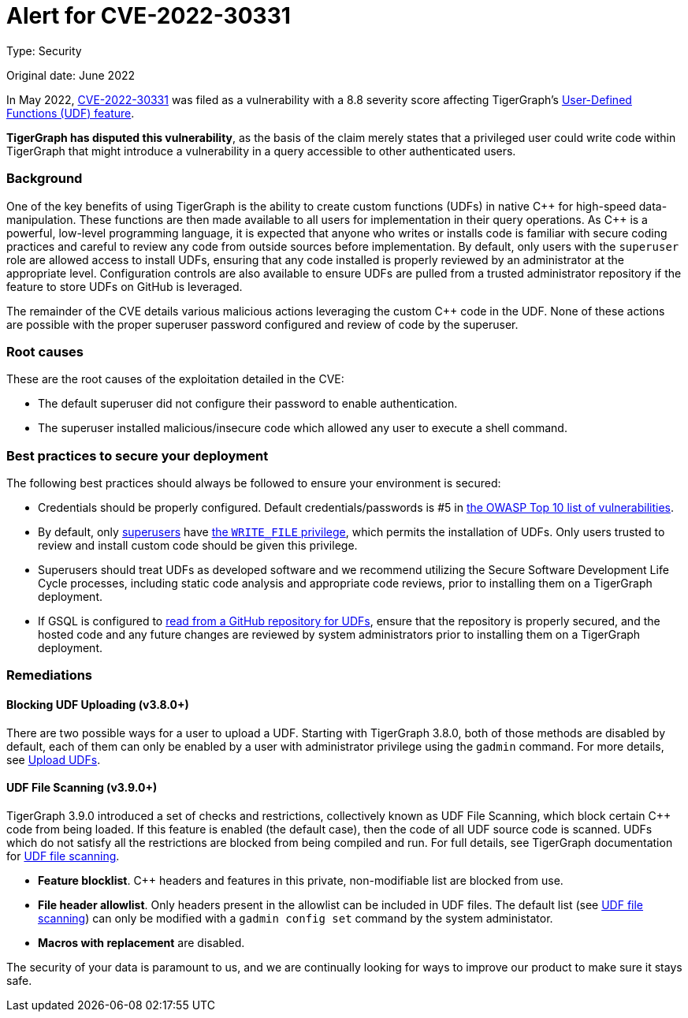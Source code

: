 = Alert for CVE-2022-30331
:description: TigerGraph's response to CVE-2022-30331.
:page-aliases: home:ROOT:cve-2022-30331.adoc
:pp: {plus}{plus}

Type: Security

Original date: June 2022

In May 2022, link:https://nvd.nist.gov/vuln/detail/CVE-2022-30331[CVE-2022-30331] was filed as a vulnerability with a 8.8 severity score affecting TigerGraph’s xref:gsql-ref:querying:func/query-user-defined-functions.adoc[User-Defined Functions (UDF) feature].

*TigerGraph has disputed this vulnerability*, as the basis of the claim merely states that a privileged user could write code within TigerGraph that might introduce a vulnerability in a query accessible to other authenticated users.


=== Background
One of the key benefits of using TigerGraph is the ability to create custom functions (UDFs) in native C{pp} for high-speed data-manipulation.
These functions are then made available to all users for implementation in their query operations.
As C{pp} is a powerful, low-level programming language, it is expected that anyone who writes or installs code is familiar with secure coding practices and careful to review any code from outside sources before implementation.
By default, only users with the `superuser` role are allowed access to install UDFs, ensuring that any code installed is properly reviewed by an administrator at the appropriate level.
Configuration controls are also available to ensure UDFs are pulled from a trusted administrator repository if the feature to store UDFs on GitHub is leveraged.

The remainder of the CVE details various malicious actions leveraging the custom C{pp} code in the UDF.
None of these actions are possible with the proper superuser password configured and review of code by the superuser.

=== Root causes

These are the root causes of the exploitation detailed in the CVE:

* The default superuser did not configure their password to enable authentication.
* The superuser installed malicious/insecure code which allowed any user to execute a shell command.

=== Best practices to secure your deployment

The following best practices should always be followed to ensure your environment is secured:

* Credentials should be properly configured.
Default credentials/passwords is #5 in https://owasp.org/Top10/A05_2021-Security_Misconfiguration/[the OWASP Top 10 list of vulnerabilities].

* By default, only xref:tigergraph-server:user-access:access-control-model.adoc#_roles[superusers] have xref:tigergraph-server:user-access:access-control-model.adoc#_privileges[the `WRITE_FILE` privilege], which permits the installation of UDFs.
Only users trusted to review and install custom code should be given this privilege.
* Superusers should treat UDFs as developed software and we recommend utilizing the Secure Software Development Life Cycle processes, including static code analysis and appropriate code reviews, prior to installing them on a TigerGraph deployment.
* If GSQL is configured to xref:gsql-ref:querying:func/query-user-defined-functions.adoc#_use_github_to_store_udfs[read from a GitHub repository for UDFs], ensure that the repository is properly secured, and the hosted code and any future changes are reviewed by system administrators prior to installing them on a TigerGraph deployment.

=== Remediations

==== Blocking UDF Uploading (v3.8.0+)

There are two possible ways for a user to upload a UDF. Starting with TigerGraph 3.8.0, both of those methods are disabled by default, each of them can only be enabled by a user with administrator privilege using the `gadmin` command. For more details, see xref:gsql-ref:querying:func:query-user-defined-functions.adoc#_upload_udfs [Upload UDFs].

==== UDF File Scanning (v3.9.0+)

TigerGraph 3.9.0 introduced a set of checks and restrictions, collectively known as UDF File Scanning, which block certain C{pp} code from being loaded. If this feature is enabled (the default case), then the code of all UDF source code is scanned. UDFs which do not satisfy all the restrictions are blocked from being compiled and run.  For full details, see TigerGraph documentation for xref:tigergraph-server:security.index.adoc#_udf_file_scanning [UDF file scanning].

* *Feature blocklist*. C{pp} headers and features in this private, non-modifiable list are blocked from use.

* *File header allowlist*. Only headers present in the allowlist can be included in UDF files.
The default list (see xref:tigergraph-server:security.index.adoc#_udf_file_scanning [UDF file scanning]) can only be modified with a `gadmin config set` command by the system administator.

* *Macros with replacement* are disabled.



The security of your data is paramount to us, and we are continually looking for ways to improve our product to make sure it stays safe.
